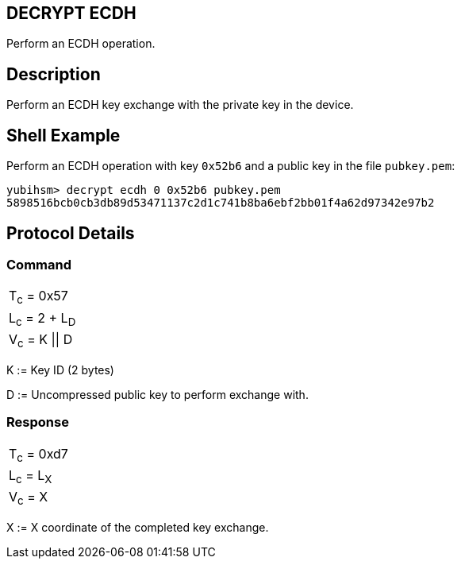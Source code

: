 == DECRYPT ECDH

Perform an ECDH operation.

== Description

Perform an ECDH key exchange with the private key in the device.

== Shell Example

Perform an ECDH operation with key `0x52b6` and a public key in the file
`pubkey.pem`:

  yubihsm> decrypt ecdh 0 0x52b6 pubkey.pem
  5898516bcb0cb3db89d53471137c2d1c741b8ba6ebf2bb01f4a62d97342e97b2

== Protocol Details

=== Command

|===============
|T~c~ = 0x57
|L~c~ = 2 + L~D~
|V~c~ = K \|\| D
|===============

K := Key ID (2 bytes)

D := Uncompressed public key to perform exchange with.

=== Response

|===========
|T~c~ = 0xd7
|L~c~ = L~X~
|V~c~ = X
|===========

X := X coordinate of the completed key exchange.
